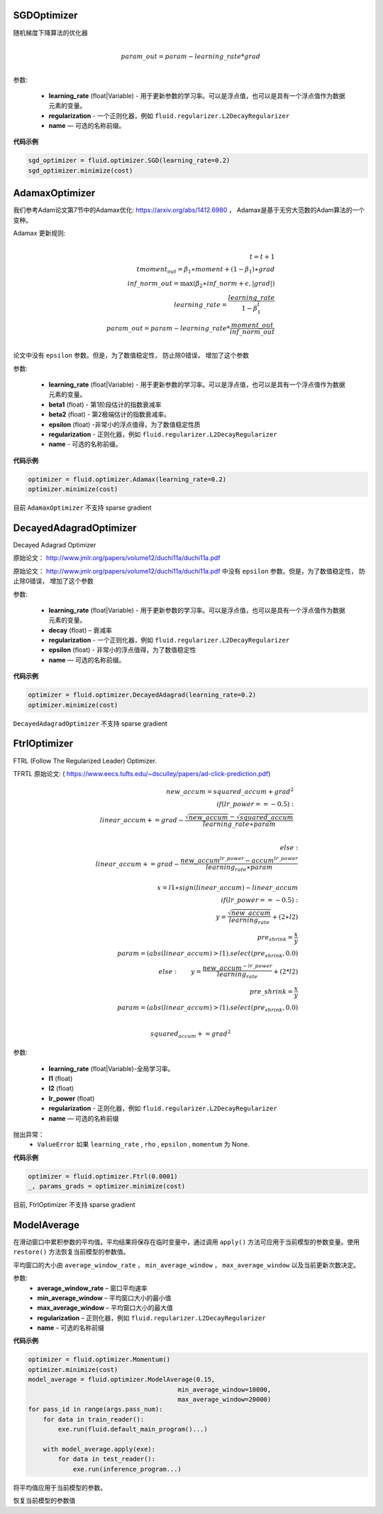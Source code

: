 


.. _cn_api_fluid_optimizer_SGDOptimizer:

SGDOptimizer
>>>>>>>>>>>>

.. py:class:: paddle.fluid.optimizer.SGDOptimizer(learning_rate, regularization=None, name=None)

随机梯度下降算法的优化器

.. math::
            \\param\_out=param-learning\_rate*grad\\


参数:

  - **learning_rate** (float|Variable) - 用于更新参数的学习率。可以是浮点值，也可以是具有一个浮点值作为数据元素的变量。

  - **regularization** - 一个正则化器，例如 ``fluid.regularizer.L2DecayRegularizer`` 

  - **name** — 可选的名称前缀。
  
  
**代码示例**
 
.. code-block:: python
        
     sgd_optimizer = fluid.optimizer.SGD(learning_rate=0.2)
     sgd_optimizer.minimize(cost)



.. _cn_api_fluid_optimizer_AdamaxOptimizer:

AdamaxOptimizer
>>>>>>>>>>>>

.. py:class:: paddle.fluid.optimizer.AdamaxOptimizer(learning_rate=0.001, beta1=0.9, beta2=0.999, epsilon=1e-08, regularization=None, name=None)

我们参考Adam论文第7节中的Adamax优化: https://arxiv.org/abs/1412.6980 ， Adamax是基于无穷大范数的Adam算法的一个变种。


Adamax 更新规则:

.. math::
            \\t = t + 1\\
            tmoment_out=\beta_1∗moment+(1−\beta_1)∗grad\\
            inf\_norm\_out=\max{(\beta_2∗inf\_norm+ϵ, \left|grad\right|)}\\
            learning\_rate=\frac{learning\_rate}{1-\beta_1^t}\\
            param\_out=param−learning\_rate*\frac{moment\_out}{inf\_norm\_out}\\


论文中没有 ``epsilon`` 参数。但是，为了数值稳定性， 防止除0错误， 增加了这个参数

参数:

  - **learning_rate**  (float|Variable) - 用于更新参数的学习率。可以是浮点值，也可以是具有一个浮点值作为数据元素的变量。
  - **beta1** (float) - 第1阶段估计的指数衰减率
  - **beta2** (float) - 第2极端估计的指数衰减率。
  - **epsilon** (float) -非常小的浮点值得，为了数值稳定性质
  - **regularization** - 正则化器，例如 ``fluid.regularizer.L2DecayRegularizer`` 
  - **name** - 可选的名称前缀。

**代码示例**
 
.. code-block:: python
        
     optimizer = fluid.optimizer.Adamax(learning_rate=0.2)
     optimizer.minimize(cost)

目前 ``AdamaxOptimizer`` 不支持  sparse gradient

  
.. _cn_api_fluid_optimizer_DecayedAdagradOptimizer:

DecayedAdagradOptimizer
>>>>>>>>>>>>

.. py:class:: paddle.fluid.optimizer.DecayedAdagradOptimizer(learning_rate, decay=0.95, epsilon=1e-06, regularization=None, name=None)

Decayed Adagrad Optimizer

原始论文： `http://www.jmlr.org/papers/volume12/duchi11a/duchi11a.pdf <http://www.jmlr.org/papers/volume12/duchi11a/duchi11a.pdf>`_ 


原始论文： `http://www.jmlr.org/papers/volume12/duchi11a/duchi11a.pdf <http://www.jmlr.org/papers/volume12/duchi11a/duchi11a.pdf>`_  中没有 ``epsilon`` 参数。但是，为了数值稳定性， 防止除0错误， 增加了这个参数
 
参数:

  - **learning_rate** (float|Variable) - 用于更新参数的学习率。可以是浮点值，也可以是具有一个浮点值作为数据元素的变量。
  - **decay** (float) – 衰减率
  - **regularization** - 一个正则化器，例如 ``fluid.regularizer.L2DecayRegularizer`` 
  - **epsilon** (float) - 非常小的浮点值得，为了数值稳定性
  - **name** — 可选的名称前缀。

  
**代码示例**
 
.. code-block:: python
        
  optimizer = fluid.optimizer.DecayedAdagrad(learning_rate=0.2)
  optimizer.minimize(cost)

``DecayedAdagradOptimizer`` 不支持 sparse gradient


.. _cn_api_fluid_optimizer_FtrlOptimizer:

FtrlOptimizer
>>>>>>>>>>>>

.. py:class:: paddle.fluid.optimizer.FtrlOptimizer(learning_rate, l1=0.0, l2=0.0, lr_power=-0.5,regularization=None, name=None)
 
FTRL (Follow The Regularized Leader) Optimizer.

TFRTL 原始论文: ( `https://www.eecs.tufts.edu/~dsculley/papers/ad-click-prediction.pdf <https://www.eecs.tufts.edu/~dsculley/papers/ad-click-prediction.pdf>`_)


.. math::
           new\_accum=squared\_accum+grad^2\\
           if(lr\_power==−0.5):\\
               \qquad linear\_accum+=grad-\frac{\sqrt{new\_accum}-\sqrt{squared\_accum}}{learning\_rate∗param}\\

           else: \\
               \qquad linear\_accum+=grad-\frac{new\_accum^{lr\_power}-accum^{lr\_power}}{learning_rate∗param}\\
           \\x=l1∗sign(linear\_accum)−linear\_accum\\
            if(lr\_power==−0.5):\\
            \qquad y=\frac{\sqrt{new\_accum}}{learning_rate}+(2∗l2)\\
            \qquad pre_shrink=\frac{x}{y}\\
            \qquad param=(abs(linear\_accum)>l1).select(pre_shrink,0.0)\\
            else:
            \qquad y=\frac{new\_accum^{-lr\_power}}{learning_rate}+(2*l2)\\
            \qquad pre\_shrink=\frac{x}{y}\\
            \qquad param=(abs(linear\_accum)>l1).select(pre_shrink,0.0)\\\\

            squared_accum+=grad^2


参数:

  - **learning_rate** (float|Variable)-全局学习率。
  - **l1** (float)
  - **l2** (float)
  - **lr_power** (float)
  - **regularization** - 正则化器，例如 ``fluid.regularizer.L2DecayRegularizer`` 
  - **name** — 可选的名称前缀

抛出异常：
  - ``ValueError``  如果 ``learning_rate`` , ``rho`` ,  ``epsilon`` , ``momentum``  为 None.

**代码示例**

.. code-block:: python
        
   optimizer = fluid.optimizer.Ftrl(0.0001)
   _, params_grads = optimizer.minimize(cost)
   
目前, FtrlOptimizer 不支持 sparse gradient


.. _cn_api_fluid_optimizer_ModelAverage:

ModelAverage
>>>>>>>>>>>>

.. py:class:: paddle.fluid.optimizer.ModelAverage(average_window_rate, min_average_window=10000, max_average_window=10000, regularization=None, name=None)

在滑动窗口中累积参数的平均值。平均结果将保存在临时变量中，通过调用 ``apply()`` 方法可应用于当前模型的参数变量。使用 ``restore()`` 方法恢复当前模型的参数值。

平均窗口的大小由 ``average_window_rate`` ， ``min_average_window`` ， ``max_average_window`` 以及当前更新次数决定。

 
参数:
  - **average_window_rate** – 窗口平均速率
  - **min_average_window** – 平均窗口大小的最小值
  - **max_average_window** – 平均窗口大小的最大值
  - **regularization** – 正则化器，例如 ``fluid.regularizer.L2DecayRegularizer`` 
  - **name** – 可选的名称前缀

**代码示例**

.. code-block:: python
        
  optimizer = fluid.optimizer.Momentum()
  optimizer.minimize(cost)
  model_average = fluid.optimizer.ModelAverage(0.15,
                                          min_average_window=10000,
                                          max_average_window=20000)
  for pass_id in range(args.pass_num):
      for data in train_reader():
          exe.run(fluid.default_main_program()...)

      with model_average.apply(exe):
          for data in test_reader():
              exe.run(inference_program...)


.. py:method:: apply(*args, **kwds)

将平均值应用于当前模型的参数。

.. py:method:: restore(executor)

恢复当前模型的参数值

